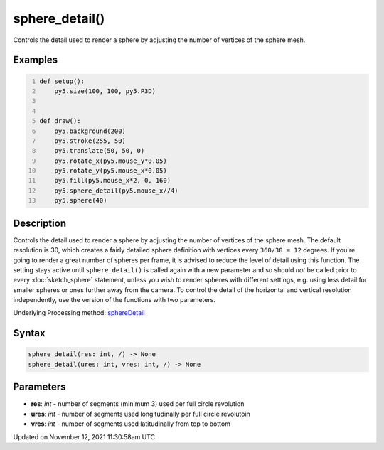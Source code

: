 sphere_detail()
===============

Controls the detail used to render a sphere by adjusting the number of vertices of the sphere mesh.

Examples
--------

.. raw:: html

    <div class="example-table">

.. raw:: html

    <div class="example-row"><div class="example-cell-image">

.. raw:: html

    </div><div class="example-cell-code">

.. code:: python
    :number-lines:

    def setup():
        py5.size(100, 100, py5.P3D)


    def draw():
        py5.background(200)
        py5.stroke(255, 50)
        py5.translate(50, 50, 0)
        py5.rotate_x(py5.mouse_y*0.05)
        py5.rotate_y(py5.mouse_x*0.05)
        py5.fill(py5.mouse_x*2, 0, 160)
        py5.sphere_detail(py5.mouse_x//4)
        py5.sphere(40)

.. raw:: html

    </div></div>

.. raw:: html

    </div>

Description
-----------

Controls the detail used to render a sphere by adjusting the number of vertices of the sphere mesh. The default resolution is 30, which creates a fairly detailed sphere definition with vertices every ``360/30 = 12`` degrees. If you're going to render a great number of spheres per frame, it is advised to reduce the level of detail using this function. The setting stays active until ``sphere_detail()`` is called again with a new parameter and so should *not* be called prior to every :doc:`sketch_sphere` statement, unless you wish to render spheres with different settings, e.g. using less detail for smaller spheres or ones further away from the camera. To control the detail of the horizontal and vertical resolution independently, use the version of the functions with two parameters.

Underlying Processing method: `sphereDetail <https://processing.org/reference/sphereDetail_.html>`_

Syntax
------

.. code:: python

    sphere_detail(res: int, /) -> None
    sphere_detail(ures: int, vres: int, /) -> None

Parameters
----------

* **res**: `int` - number of segments (minimum 3) used per full circle revolution
* **ures**: `int` - number of segments used longitudinally per full circle revolutoin
* **vres**: `int` - number of segments used latitudinally from top to bottom


Updated on November 12, 2021 11:30:58am UTC

